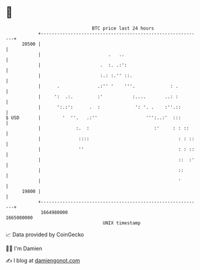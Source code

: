 * 👋

#+begin_example
                                   BTC price last 24 hours                    
               +------------------------------------------------------------+ 
         20500 |                                                            | 
               |                         .   ..                             | 
               |                      .  :. .:':                            | 
               |                      :.: :.'' ::.                          | 
               |      .              .:'' '    '''.             : .         | 
               |     ':  .:.         :'           :....       ..: :         | 
               |      ':.:':      .  :             ': '. .    :''.::        | 
   $ USD       |        '  ''.   .:''                  ''':..:'  :::        | 
               |             :.  :                        :'     : : ::     | 
               |              ::::                                 : : ::   | 
               |              ''                                   : : ::   | 
               |                                                   ::  :'   | 
               |                                                   ::       | 
               |                                                   '        | 
         19800 |                                                            | 
               +------------------------------------------------------------+ 
                1664980000                                        1665080000  
                                       UNIX timestamp                         
#+end_example
📈 Data provided by CoinGecko

🧑‍💻 I'm Damien

✍️ I blog at [[https://www.damiengonot.com][damiengonot.com]]
